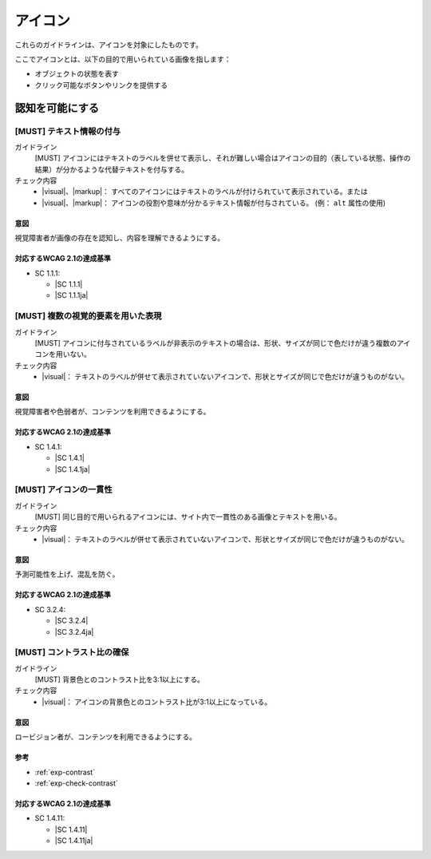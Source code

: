 .. _category-icon:

アイコン
----------------------------

これらのガイドラインは、アイコンを対象にしたものです。

ここでアイコンとは、以下の目的で用いられている画像を指します：

-  オブジェクトの状態を表す
-  クリック可能なボタンやリンクを提供する

.. _icon-perceivable:

認知を可能にする
~~~~~~~~~~~~~~~~

.. _gl-icon-visible-label:

[MUST] テキスト情報の付与
^^^^^^^^^^^^^^^^^^^^^^^^^^^

ガイドライン
   [MUST] アイコンにはテキストのラベルを併せて表示し、それが難しい場合はアイコンの目的（表している状態、操作の結果）が分かるような代替テキストを付与する。
チェック内容
   *  |visual|、|markup|： すべてのアイコンにはテキストのラベルが付けられていて表示されている。または
   *  |visual|、|markup|： アイコンの役割や意味が分かるテキスト情報が付与されている。 (例： ``alt`` 属性の使用)

.. raw:: html

   <div><details>

意図
````

視覚障害者が画像の存在を認知し、内容を理解できるようにする。

対応するWCAG 2.1の達成基準
````````````````````````````

*  SC 1.1.1:

   *  |SC 1.1.1|
   *  |SC 1.1.1ja|

.. raw:: html

   </div></details>

.. _gl-icon-color-only:

[MUST] 複数の視覚的要素を用いた表現
^^^^^^^^^^^^^^^^^^^^^^^^^^^^^^^^^^^^^

ガイドライン
   [MUST] アイコンに付与されているラベルが非表示のテキストの場合は、形状、サイズが同じで色だけが違う複数のアイコンを用いない。
チェック内容
   *  |visual|： テキストのラベルが併せて表示されていないアイコンで、形状とサイズが同じで色だけが違うものがない。

.. raw:: html

   <div><details>

意図
````

視覚障害者や色弱者が、コンテンツを利用できるようにする。

対応するWCAG 2.1の達成基準
````````````````````````````

*  SC 1.4.1:

   *  |SC 1.4.1|
   *  |SC 1.4.1ja|

.. raw:: html

   </div></details>

.. _gl-icon-consistent:

[MUST] アイコンの一貫性
^^^^^^^^^^^^^^^^^^^^^^^^

ガイドライン
   [MUST] 同じ目的で用いられるアイコンには、サイト内で一貫性のある画像とテキストを用いる。
チェック内容
   *  |visual|： テキストのラベルが併せて表示されていないアイコンで、形状とサイズが同じで色だけが違うものがない。

.. raw:: html

   <div><details>

意図
````

予測可能性を上げ、混乱を防ぐ。

対応するWCAG 2.1の達成基準
````````````````````````````

*  SC 3.2.4:

   *  |SC 3.2.4|
   *  |SC 3.2.4ja|

.. raw:: html

   </div></details>

.. _gl-icon-contrast:

[MUST] コントラスト比の確保
^^^^^^^^^^^^^^^^^^^^^^^^^^^^^

ガイドライン
   [MUST] 背景色とのコントラスト比を3:1以上にする。
チェック内容
   *  |visual|： アイコンの背景色とのコントラスト比が3:1以上になっている。

.. raw:: html

   <div><details>

意図
````

ロービジョン者が、コンテンツを利用できるようにする。

参考
````

*  :ref:`exp-contrast`
*  :ref:`exp-check-contrast`

対応するWCAG 2.1の達成基準
````````````````````````````

*  SC 1.4.11:

   *  |SC 1.4.11|
   *  |SC 1.4.11ja|

.. raw:: html

   </div></details>


